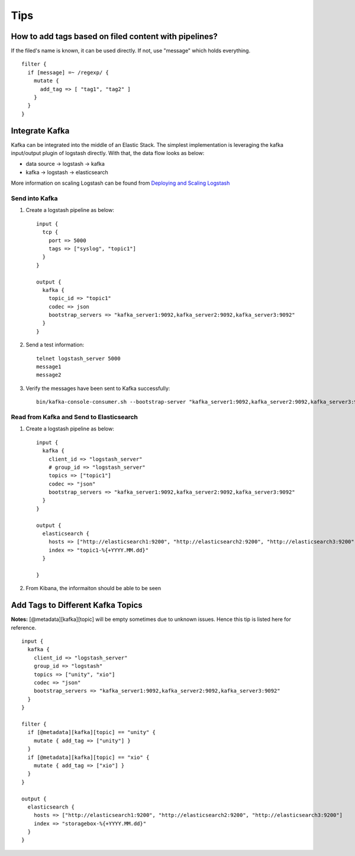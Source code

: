 Tips
=====

How to add tags based on filed content with pipelines?
--------------------------------------------------------

If the filed's name is known, it can be used directly. If not, use "message" which holds everything.

::

  filter {
    if [message] =~ /regexp/ {
      mutate {
        add_tag => [ "tag1", "tag2" ]
      }
    }
  }

Integrate Kafka
----------------

Kafka can be integrated into the middle of an Elastic Stack. The simplest implementation is leveraging the kafka input/output plugin of logstash directly. With that, the data flow looks as below:

- data source -> logstash -> kafka
- kafka -> logstash -> elasticsearch

More information on scaling Logstash can be found from `Deploying and Scaling Logstash <https://www.elastic.co/guide/en/logstash/current/deploying-and-scaling.html>`_

Send into Kafka
~~~~~~~~~~~~~~~~~

1. Create a logstash pipeline as below:

   ::

     input {
       tcp {
         port => 5000
         tags => ["syslog", "topic1"]
       }
     }

     output {
       kafka {
         topic_id => "topic1"
         codec => json
         bootstrap_servers => "kafka_server1:9092,kafka_server2:9092,kafka_server3:9092"
       }
     }

#. Send a test information:

   ::

     telnet logstash_server 5000
     message1
     message2

#. Verify the messages have been sent to Kafka successfully:

   ::

     bin/kafka-console-consumer.sh --bootstrap-server "kafka_server1:9092,kafka_server2:9092,kafka_server3:9092" --topic topic1 --from-beginning

Read from Kafka and Send to Elasticsearch
~~~~~~~~~~~~~~~~~~~~~~~~~~~~~~~~~~~~~~~~~~~

1. Create a logstash pipeline as below:

   ::

     input {
       kafka {
         client_id => "logstash_server"
         # group_id => "logstash_server"
         topics => ["topic1"]
         codec => "json"
         bootstrap_servers => "kafka_server1:9092,kafka_server2:9092,kafka_server3:9092"
       }
     }

     output {
       elasticsearch {
         hosts => ["http://elasticsearch1:9200", "http://elasticsearch2:9200", "http://elasticsearch3:9200"]
         index => "topic1-%{+YYYY.MM.dd}"
       }

     }

#. From Kibana, the informaiton should be able to be seen

Add Tags to Different Kafka Topics
------------------------------------

**Notes:** [@metadata][kafka][topic] will be empty sometimes due to unknown issues. Hence this tip is listed here for reference.

::

  input {
    kafka {
      client_id => "logstash_server"
      group_id => "logstash"
      topics => ["unity", "xio"]
      codec => "json"
      bootstrap_servers => "kafka_server1:9092,kafka_server2:9092,kafka_server3:9092"
    }
  }

  filter {
    if [@metadata][kafka][topic] == "unity" {
      mutate { add_tag => ["unity"] }
    }
    if [@metadata][kafka][topic] == "xio" {
      mutate { add_tag => ["xio"] }
    }
  }

  output {
    elasticsearch {
      hosts => ["http://elasticsearch1:9200", "http://elasticsearch2:9200", "http://elasticsearch3:9200"]
      index => "storagebox-%{+YYYY.MM.dd}"
    }
  }
